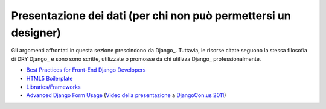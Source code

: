 .. -*- coding: utf-8 -*-

.. _front_end-index:

================================================================
Presentazione dei dati (per chi non può permettersi un designer)
================================================================
Gli argomenti affrontati in questa sezione prescindono da Django_. Tuttavia, le risorse citate seguono la stessa filosofia di DRY Django_ e sono sono scritte, utilizzate o promosse da chi utilizza Django_ professionalmente.

+ `Best Practices for Front-End Django Developers
  <http://www.slideshare.net/cosecant/best-practices-for-frontend-django-developers>`_
  
+ `HTML5 Boilerplate <http://html5boilerplate.com/>`_
  
+ `Libraries/Frameworks <http://www.w3avenue.com/topics/libraries-frameworks/>`_

+ `Advanced Django Form Usage
  <http://www.slideshare.net/pydanny/advanced-django-forms-usage>`_
  (`Video della presentazione
  <http://blip.tv/djangocon/advanced-django-form-usage-5573287>`_ a
  `DjangoCon.us 2011 <http://djangocon.us/>`_)
